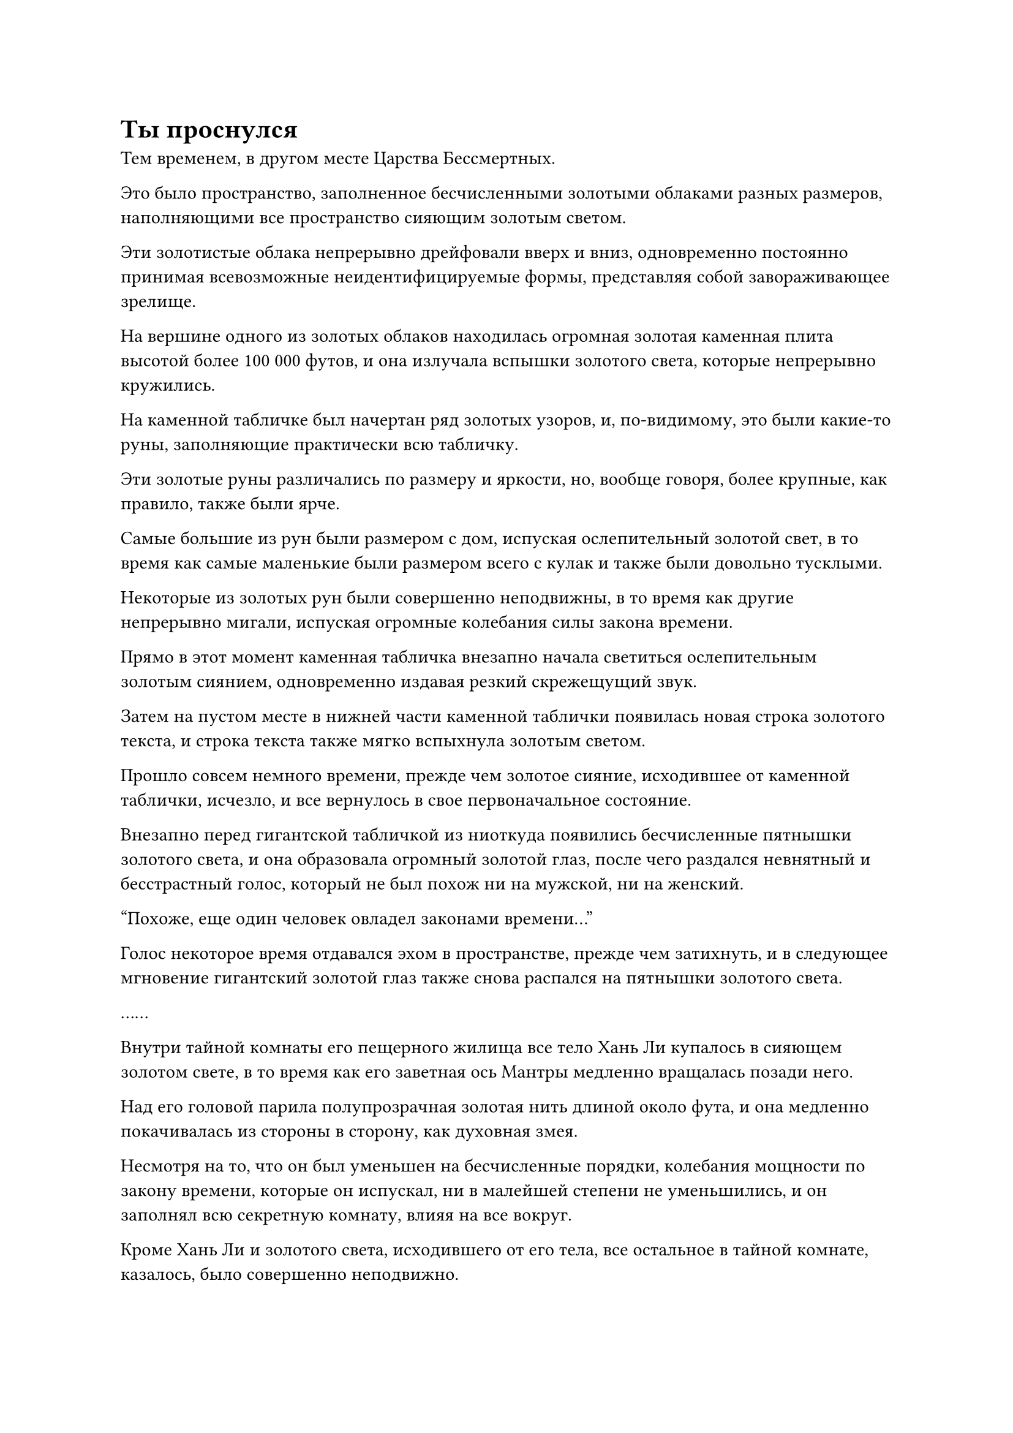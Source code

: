 = Ты проснулся

Тем временем, в другом месте Царства Бессмертных.

Это было пространство, заполненное бесчисленными золотыми облаками разных размеров, наполняющими все пространство сияющим золотым светом.

Эти золотистые облака непрерывно дрейфовали вверх и вниз, одновременно постоянно принимая всевозможные неидентифицируемые формы, представляя собой завораживающее зрелище.

На вершине одного из золотых облаков находилась огромная золотая каменная плита высотой более 100 000 футов, и она излучала вспышки золотого света, которые непрерывно кружились.

На каменной табличке был начертан ряд золотых узоров, и, по-видимому, это были какие-то руны, заполняющие практически всю табличку.

Эти золотые руны различались по размеру и яркости, но, вообще говоря, более крупные, как правило, также были ярче.

Самые большие из рун были размером с дом, испуская ослепительный золотой свет, в то время как самые маленькие были размером всего с кулак и также были довольно тусклыми.

Некоторые из золотых рун были совершенно неподвижны, в то время как другие непрерывно мигали, испуская огромные колебания силы закона времени.

Прямо в этот момент каменная табличка внезапно начала светиться ослепительным золотым сиянием, одновременно издавая резкий скрежещущий звук.

Затем на пустом месте в нижней части каменной таблички появилась новая строка золотого текста, и строка текста также мягко вспыхнула золотым светом.

Прошло совсем немного времени, прежде чем золотое сияние, исходившее от каменной таблички, исчезло, и все вернулось в свое первоначальное состояние.

Внезапно перед гигантской табличкой из ниоткуда появились бесчисленные пятнышки золотого света, и она образовала огромный золотой глаз, после чего раздался невнятный и бесстрастный голос, который не был похож ни на мужской, ни на женский.

"Похоже, еще один человек овладел законами времени..."

Голос некоторое время отдавался эхом в пространстве, прежде чем затихнуть, и в следующее мгновение гигантский золотой глаз также снова распался на пятнышки золотого света.

……

Внутри тайной комнаты его пещерного жилища все тело Хань Ли купалось в сияющем золотом свете, в то время как его заветная ось Мантры медленно вращалась позади него.

Над его головой парила полупрозрачная золотая нить длиной около фута, и она медленно покачивалась из стороны в сторону, как духовная змея.

Несмотря на то, что он был уменьшен на бесчисленные порядки, колебания мощности по закону времени, которые он испускал, ни в малейшей степени не уменьшились, и он заполнял всю секретную комнату, влияя на все вокруг.

Кроме Хань Ли и золотого света, исходившего от его тела, все остальное в тайной комнате, казалось, было совершенно неподвижно.

Хань Ли открыл глаза, и на его лице появился намек на волнение, когда он посмотрел на полупрозрачную нить над своей головой.

Процесс овладения законами времени был довольно трудным, и ему потребовалось несколько лет только на то, чтобы переварить пилюлю дао.

После этого ему потребовалось еще несколько лет, чтобы овладеть законами времени благодаря силе пилюли дао.

За этот период произошло несколько несчастных случаев, но, к счастью, он был достаточно хорошо подготовлен и имел большой запас драгоценных таблеток, которые позволили ему пережить шторм.

Более того, несмотря на то, что его прошлые попытки овладеть законами времени заканчивались неудачей, с каждым разом он становился немного ближе, и это помогало ему в этом процессе. Только благодаря сочетанию всех этих факторов ему удалось преуспеть в этом начинании.

После овладения законами времени все стало по-другому. Он чувствовал, что достиг особого понимания этой таинственной силы, и его интерпретация Священного писания Оси мантр также изменилась.

Самым явным признаком этого было то, что он почувствовал больший контроль над своей Заветной осью Мантры.

В тот момент, когда он достиг этой нити закона времени, он даже уловил след течения времени во всем окружающем его мире.

Только спустя долгое время волнение в его сердце медленно улеглось, и он сделал ручную печать, на которой золотой свет, исходящий от полупрозрачной золотой нити, исчез.

Все в тайной комнате мгновенно вернулось в норму, и по мере того, как он продолжал делать новые ручные печати, золотая нить начала трансформироваться в соответствии с его волей, удлиняясь, сжимаясь и даже завязываясь в узлы по приказу Хань Ли.

Различные формы, которые он принимал, также оказали влияние на силу закона времени, которую он излучал, и при виде этого на лице Хань Ли появилось заинтригованное выражение.

Казалось, что на этот раз нить закона была гораздо глубже, чем он ожидал, но у него будет достаточно времени, чтобы изучить ее в будущем.

Поддержание нити закона времени было очень обременительно для его бессмертной духовной силы, поэтому он как раз собирался убрать ее, когда ему внезапно пришла в голову мысль, и он взмахнул рукой, чтобы вместо этого вызвать свой Флакон, управляющий Небесами.

В прошлом он исследовал флакон бесчисленное количество раз без каких-либо заметных результатов, но теперь, когда он овладел законами времени, возможно, ему удастся узнать еще кое-что из секретов Флакона, управляющего Небесами.

Помня об этом, Хань Ли глубоко вздохнул, но прежде чем у него появился шанс что-либо сделать, Флакон, контролирующий Небеса, внезапно начал сиять так же ярко, как зеленое солнце, затем вылетел из его рук и завис в воздухе.

В то же время заветная ось Мантры позади Хань Ли также значительно просветлела, быстро вращаясь, и золотая нить закона времени в мгновение ока устремилась к оси.

Свет, исходящий от Заветной Оси Мантры, стал в 10 раз ярче обычного, и все это время руны Дао загорались в унисон.

Око Истины быстро обрело форму в центре оси, и хотя око все еще было закрыто, оно также излучало ослепительный золотой свет с бесчисленными золотыми рунами, вспыхивающими вокруг него.

Выражение лица Хань Ли слегка изменилось, когда он увидел это, но он остался на месте, воздерживаясь от каких-либо действий.

Как и в прошлый раз, он почувствовал, что Флакон, контролирующий Небеса, Заветная Ось Мантры и даже нить закона времени больше не были под его контролем.

В его сердце зародился намек на предвкушение.

Всякий раз, когда происходило что-то подобное, он почти всегда оказывался в выигрыше, поэтому ему не терпелось увидеть, что произойдет на этот раз.

Внезапно Сосуд, управляющий Небесами, и Заветная Ось Мантры начали резонировать друг с другом, и свет, который они испускали, становился все ярче и ярче, в то время как всплески огромных энергетических колебаний начали распространяться во всех направлениях.

Прямо в этот момент Око Истины распахнулось, и нить закона времени вырвалась изнутри, прежде чем исчезнуть во Флаконе, управляющем Небесами.

Поверхность Флакона, контролирующего Небеса, мгновенно начала светиться сияющим зеленым цветом, и он быстро увеличился до размеров мельничного жернова.

На его поверхности появились бесчисленные зеленые руны, которые поднимались и опускались, непрерывно вспыхивая, как звезды в ночном небе.

Внезапно зеленые руны поднялись с поверхности флакона, прежде чем сойтись внутри него, образовав зеленое облако, которое непрерывно клубилось, и внутри него медленно формировался вихрь.

Из зеленого облака исходил всплеск особых энергетических колебаний, и они не были особенно грозными, но пространство вокруг Флакона, контролирующего Небеса, сильно колебалось.

Хань Ли приподнял бровь, увидев это, и прямо в этот момент зеленое облако внутри Флакона, контролирующего Небеса, превратилось в толстый столб зеленого света, который вырвался наружу.

Появились бесчисленные вспышки полупрозрачного света, образуя ту же полупрозрачную стену света, что и раньше.

При виде этого в глазах Хань Ли промелькнул намек на разочарование.

Хотя это было правдой, что стена света явно была чем-то довольно глубоким, он надеялся, что на этот раз Флакон, контролирующий Небеса, сможет показать что-то другое, но, похоже, этого не произошло.

Однако затем он заметил, что на стене света появился зеленый вихревой рисунок, и это был тот же самый зеленый вихрь, который ранее появлялся внутри флакона.

Стена света содрогнулась, когда бесчисленные полосы света вспыхнули на ее поверхности, и зеленый вихрь внезапно начал вспыхивать, пожирая все полосы света, поскольку он начал быстро расширяться.

Первоначально он был размером всего с умывальник, но всего за несколько секунд увеличился до размеров дома.

Взрыв огромной всасывающей силы вырвался из вихря, окутав все тело Хань Ли, и он почувствовал, что этот взрыв всасывающей силы вообще не затронул его тело, но в следующее мгновение его духовное чувство непроизвольно вырвалось из его разума в вихрь.

Прежде чем у него появился шанс что-либо предпринять, он почувствовал вспышку острой боли в голове, сразу же после чего потерял сознание.

Прошло неопределенное количество времени, прежде чем Хань Ли медленно пришел в сознание и открыл глаза.

Его приветствовал вид полуразрушенного потолка, покрытого паутиной и дырами, сквозь которые он мог видеть небо над головой.

Он также слышал что-то неразборчивое, но в то же время очень громкое.

В этот момент все его тело сотрясала агония, и даже пошевелить пальцем казалось титанической задачей.

Он с большим трудом повернул голову в сторону и, сделав это, обнаружил, что лежит на кровати в помещении, которое, по-видимому, было полуразрушенным храмом.

Что касается звука, который он слышал, то он исходил от мальчика в желтом одеянии со светло-золотистой кожей, и он стоял на коленях у своей кровати, рыдая от горя.

Хань Ли был совершенно ошеломлен, увидев это.

Где это место? Разве я не был в своей пещерной обители, изучая Флакон, управляющий Небесами? Как я здесь оказался?

Хань Ли попытался вспомнить, что произошло, но внезапно его пронзила раскалывающаяся головная боль, заставившая его рефлекторно схватиться руками за голову и издать приглушенный стон.

К счастью, боль утихла в одно мгновение, и он только успел вздохнуть с облегчением, как выражение его лица внезапно застыло.

Только что поток хаотичных и чуждых воспоминаний хлынул в его разум.

Эти воспоминания были фрагментарными и неполными, но прежде чем у него появился шанс изучить их, мальчик рядом с его кроватью услышал его приглушенный стон, и он немедленно поднял голову с восторженным выражением лица, несмотря на слезы, которые все еще стояли в его глазах.

"Учитель, ты проснулся!"

#pagebreak()

